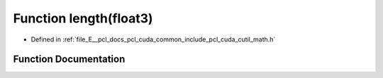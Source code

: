 .. _exhale_function_cuda_2common_2include_2pcl_2cuda_2cutil__math_8h_1aa0ee40a3fc6118e9711f98a5087126b0:

Function length(float3)
=======================

- Defined in :ref:`file_E__pcl_docs_pcl_cuda_common_include_pcl_cuda_cutil_math.h`


Function Documentation
----------------------


.. doxygenfunction:: length(float3)
